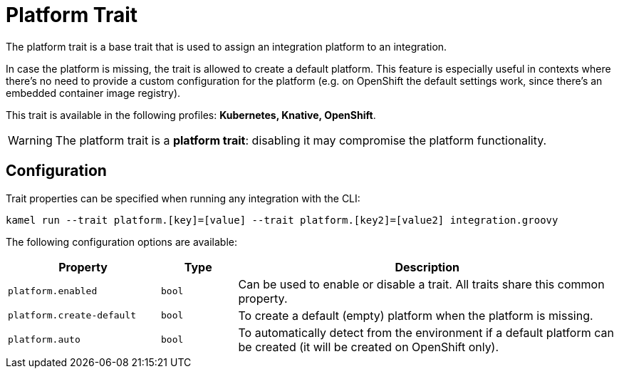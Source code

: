 = Platform Trait

// Start of autogenerated code - DO NOT EDIT! (description)
The platform trait is a base trait that is used to assign an integration platform to an integration.

In case the platform is missing, the trait is allowed to create a default platform.
This feature is especially useful in contexts where there's no need to provide a custom configuration for the platform
(e.g. on OpenShift the default settings work, since there's an embedded container image registry).


This trait is available in the following profiles: **Kubernetes, Knative, OpenShift**.

WARNING: The platform trait is a *platform trait*: disabling it may compromise the platform functionality.

// End of autogenerated code - DO NOT EDIT! (description)
// Start of autogenerated code - DO NOT EDIT! (configuration)
== Configuration

Trait properties can be specified when running any integration with the CLI:
```
kamel run --trait platform.[key]=[value] --trait platform.[key2]=[value2] integration.groovy
```
The following configuration options are available:

[cols="2m,1m,5a"]
|===
|Property | Type | Description

| platform.enabled
| bool
| Can be used to enable or disable a trait. All traits share this common property.

| platform.create-default
| bool
| To create a default (empty) platform when the platform is missing.

| platform.auto
| bool
| To automatically detect from the environment if a default platform can be created (it will be created on OpenShift only).

|===

// End of autogenerated code - DO NOT EDIT! (configuration)
